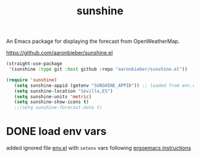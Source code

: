 :PROPERTIES:
:ID:       DC1D0E78-84FE-4395-AA39-B638B6B738D9
:END:
#+title: sunshine

An Emacs package for displaying the forecast from OpenWeatherMap.

  https://github.com/aaronbieber/sunshine.el

   #+BEGIN_SRC emacs-lisp :results silent
   (straight-use-package
    '(sunshine :type git :host github :repo "aaronbieber/sunshine.el"))

   (require 'sunshine)
      (setq sunshine-appid (getenv "SUNSHINE_APPID")) ;; loaded from env.el
      (setq sunshine-location "Seville,ES")
      (setq sunshine-units 'metric)
      (setq sunshine-show-icons t)
      ;;(setq sunshine-forecast-date t)

   #+END_SRC

* DONE load env vars
added ignored file [[/Users/tangrammer/.emacs.d/env.el::1][env.el]] with =setenv= vars following [[http://ergoemacs.org/emacs/emacs_env_var_paths.html][ergoemacs instructions]]
